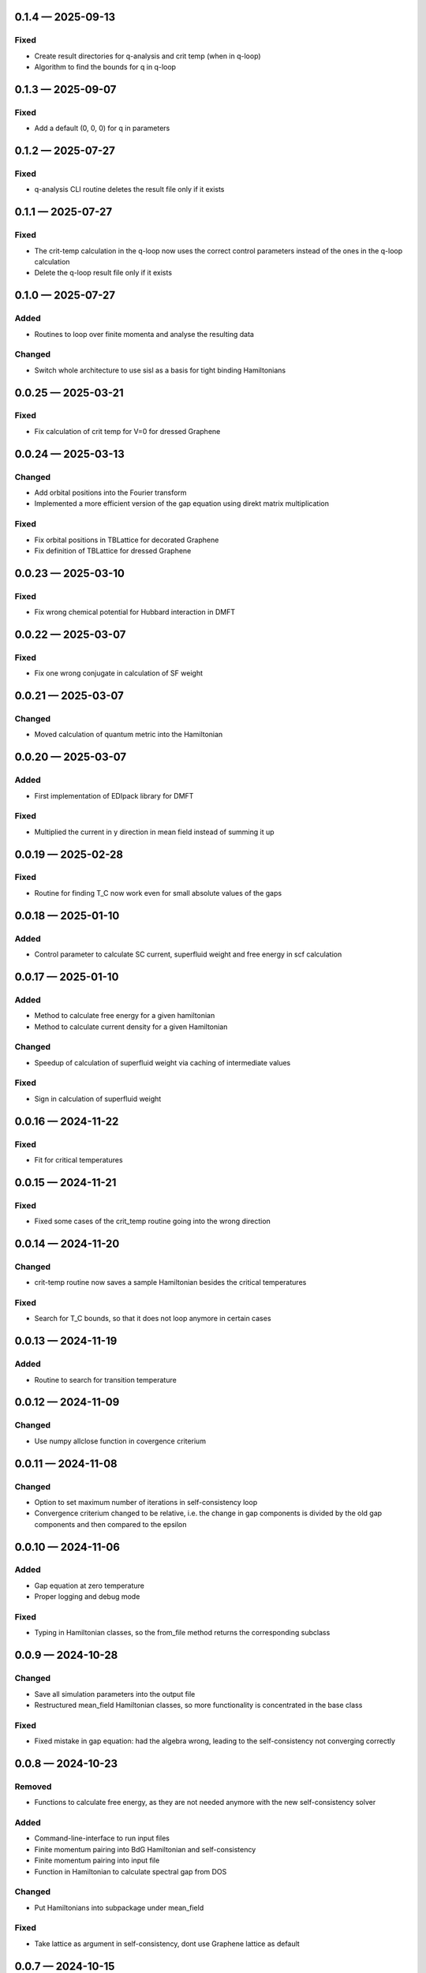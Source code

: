 
.. _changelog-0.1.4:

0.1.4 — 2025-09-13
------------------

Fixed
^^^^^

- Create result directories for q-analysis and crit temp (when in q-loop)

- Algorithm to find the bounds for q in q-loop

.. _changelog-0.1.3:

0.1.3 — 2025-09-07
------------------

Fixed
^^^^^

- Add a default (0, 0, 0) for q in parameters

.. _changelog-0.1.2:

0.1.2 — 2025-07-27
------------------

Fixed
^^^^^

- q-analysis CLI routine deletes the result file only if it exists

.. _changelog-0.1.1:

0.1.1 — 2025-07-27
------------------

Fixed
^^^^^

- The crit-temp calculation in the q-loop now uses the correct control parameters instead of the ones in the q-loop calculation

- Delete the q-loop result file only if it exists

.. _changelog-0.1.0:

0.1.0 — 2025-07-27
------------------

Added
^^^^^

- Routines to loop over finite momenta and analyse the resulting data

Changed
^^^^^^^

- Switch whole architecture to use sisl as a basis for tight binding Hamiltonians


.. _changelog-0.0.25:

0.0.25 — 2025-03-21
-------------------

Fixed
^^^^^

- Fix calculation of crit temp for V=0 for dressed Graphene

.. _changelog-0.0.24:

0.0.24 — 2025-03-13
-------------------

Changed
^^^^^^^

- Add orbital positions into the Fourier transform

- Implemented a more efficient version of the gap equation using direkt matrix multiplication

Fixed
^^^^^

- Fix orbital positions in TBLattice for decorated Graphene

- Fix definition of TBLattice for dressed Graphene

.. _changelog-0.0.23:

0.0.23 — 2025-03-10
-------------------

Fixed
^^^^^

- Fix wrong chemical potential for Hubbard interaction in DMFT

.. _changelog-0.0.22:

0.0.22 — 2025-03-07
-------------------

Fixed
^^^^^

- Fix one wrong conjugate in calculation of SF weight

.. _changelog-0.0.21:

0.0.21 — 2025-03-07
-------------------

Changed
^^^^^^^

- Moved calculation of quantum metric into the Hamiltonian


.. _changelog-0.0.20:

0.0.20 — 2025-03-07
-------------------

Added
^^^^^

- First implementation of EDIpack library for DMFT

Fixed
^^^^^

- Multiplied the current in y direction in mean field instead of summing it up

.. _changelog-0.0.19:

0.0.19 — 2025-02-28
-------------------

Fixed
^^^^^

- Routine for finding T_C now work even for small absolute values of the gaps

.. _changelog-0.0.18:

0.0.18 — 2025-01-10
-------------------

Added
^^^^^

- Control parameter to calculate SC current, superfluid weight and free energy in scf calculation

.. _changelog-0.0.17:

0.0.17 — 2025-01-10
-------------------

Added
^^^^^

- Method to calculate free energy for a given hamiltonian

- Method to calculate current density for a given Hamiltonian

Changed
^^^^^^^

- Speedup of calculation of superfluid weight via caching of intermediate values

Fixed
^^^^^

- Sign in calculation of superfluid weight

.. _changelog-0.0.16:

0.0.16 — 2024-11-22
-------------------

Fixed
^^^^^

- Fit for critical temperatures

.. _changelog-0.0.15:

0.0.15 — 2024-11-21
-------------------

Fixed
^^^^^

- Fixed some cases of the crit_temp routine going into the wrong direction

.. _changelog-0.0.14:

0.0.14 — 2024-11-20
-------------------

Changed
^^^^^^^

- crit-temp routine now saves a sample Hamiltonian besides the critical temperatures

Fixed
^^^^^

- Search for T_C bounds, so that it does not loop anymore in certain cases

.. _changelog-0.0.13:

0.0.13 — 2024-11-19
-------------------

Added
^^^^^

- Routine to search for transition temperature

.. _changelog-0.0.12:

0.0.12 — 2024-11-09
-------------------

Changed
^^^^^^^

- Use numpy allclose function in covergence criterium

.. _changelog-0.0.11:

0.0.11 — 2024-11-08
-------------------

Changed
^^^^^^^

- Option to set maximum number of iterations in self-consistency loop

- Convergence criterium changed to be relative, i.e. the change in gap components is divided by the old gap components and then compared to the epsilon

.. _changelog-0.0.10:

0.0.10 — 2024-11-06
-------------------

Added
^^^^^

- Gap equation at zero temperature

- Proper logging and debug mode

Fixed
^^^^^

- Typing in Hamiltonian classes, so the from_file method returns the corresponding subclass

.. _changelog-0.0.9:

0.0.9 — 2024-10-28
------------------

Changed
^^^^^^^

- Save all simulation parameters into the output file

- Restructured mean_field Hamiltonian classes, so more functionality is concentrated in the base class

Fixed
^^^^^

- Fixed mistake in gap equation: had the algebra wrong, leading to the self-consistency not converging correctly

.. _changelog-0.0.8:

0.0.8 — 2024-10-23
------------------

Removed
^^^^^^^

- Functions to calculate free energy, as they are not needed anymore with the new self-consistency solver

Added
^^^^^

- Command-line-interface to run input files

- Finite momentum pairing into BdG Hamiltonian and self-consistency

- Finite momentum pairing into input file

- Function in Hamiltonian to calculate spectral gap from DOS

Changed
^^^^^^^

- Put Hamiltonians into subpackage under mean_field

Fixed
^^^^^

- Take lattice as argument in self-consistency, dont use Graphene lattice as default

.. _changelog-0.0.7:

0.0.7 — 2024-10-15
------------------

Added
^^^^^

- Function to calculate density of states from bands

Changed
^^^^^^^

- Multiply out phase factor of first entry in gap equation

Fixed
^^^^^

- Sum over bands for calculation of quantum metric in normal state as well

.. _changelog-0.0.6:

0.0.6 — 2024-10-07
------------------

Added
^^^^^

- Class bundling all aspects concerning lattice geometry

- Plotting methods for superfluid weight and quantum metric

- Proper self-consistent calculation of gap

- Implemented finite temperature into self-consistency calculation

- One band tight binding Hamiltonian

Changed
^^^^^^^

- Moved formatting of plots into a separate method

- Renamed variables in classes to be consistent and clearer

.. _changelog-0.0.5:

0.0.5 — 2024-08-27
------------------

Fixed
^^^^^

- Correct calculation of superfluid weight using the unitary matrix diagonalising the BdG Hamiltonian

.. _changelog-0.0.4:

0.0.4 — 2024-07-10
------------------

Added
^^^^^

- Implemented calculation of quantum metric for BdG states

Changed
^^^^^^^

- Hamiltonian methods now construct matrices in one turn from the whole k point list, this should significantly speed up calculations

.. _changelog-0.0.3:

0.0.3 — 2024-07-05
------------------

Added
^^^^^

- Add formula to calculate quantum metric

Changed
^^^^^^^

- Rename hamiltonians namespace to mean_field

- Implemented wrappers around the free energy calculation to calculate with a complex, real or uniform (in the orbitals) order parameter

- Calculate and return all components of the superfluid weight

.. _changelog-0.0.2:

0.0.2 — 2024-07-01
------------------

Added
^^^^^

- Can save and read results for a Hamiltonian, including parameters

- Calculation of superfluid weight

- Calculation of free energy at zero temperature

Changed
^^^^^^^

- Put units into plots

.. _changelog-0.0.1:

0.0.1 — 2024-05-31
------------------

Added
^^^^^

- Initial release with solid treatment of noninteracting models and gap equation ansatz
